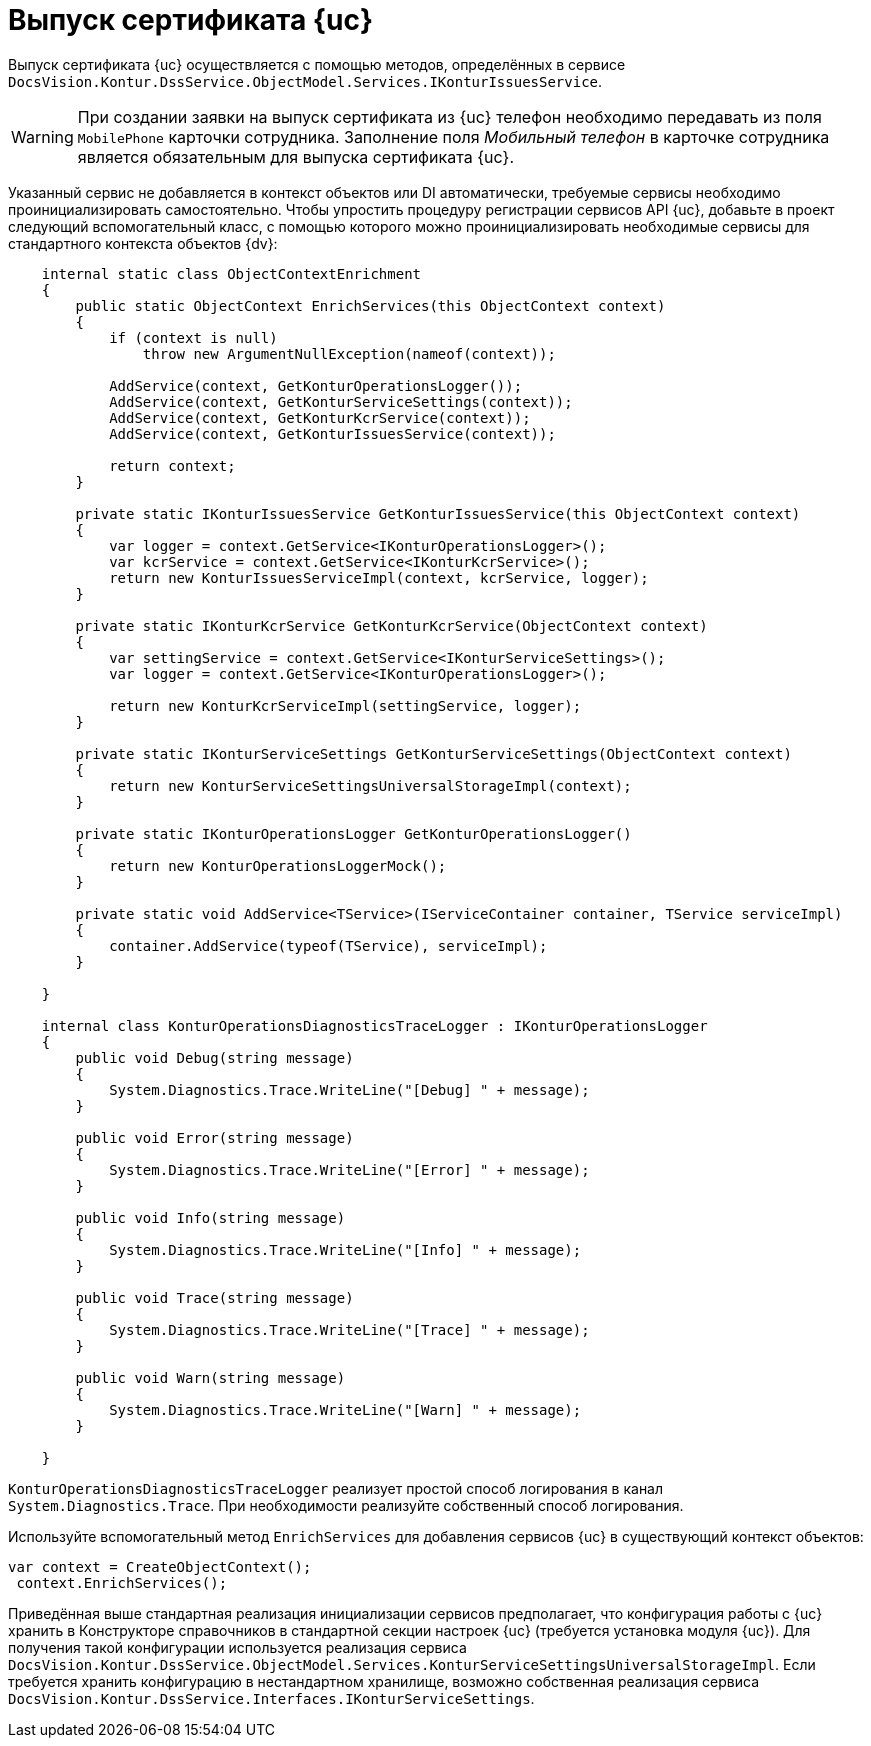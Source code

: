 = Выпуск сертификата {uc}

Выпуск сертификата {uc} осуществляется с помощью методов, определённых в сервисе
`DocsVision.Kontur.DssService.ObjectModel.Services.IKonturIssuesService`.

WARNING: При создании заявки на выпуск сертификата из {uc} телефон необходимо передавать из поля `MobilePhone` карточки сотрудника. Заполнение поля _Мобильный телефон_ в карточке сотрудника является обязательным для выпуска сертификата {uc}.

Указанный сервис не добавляется в контекст объектов или DI автоматически, требуемые сервисы необходимо проинициализировать самостоятельно. Чтобы упростить процедуру регистрации сервисов API {uc}, добавьте в проект следующий вспомогательный класс, с помощью которого можно проинициализировать необходимые сервисы для стандартного контекста объектов {dv}:

[source,csharp]
----
    internal static class ObjectContextEnrichment
    {
        public static ObjectContext EnrichServices(this ObjectContext context)
        {
            if (context is null)
                throw new ArgumentNullException(nameof(context));

            AddService(context, GetKonturOperationsLogger());
            AddService(context, GetKonturServiceSettings(context));
            AddService(context, GetKonturKcrService(context));
            AddService(context, GetKonturIssuesService(context));

            return context;
        }

        private static IKonturIssuesService GetKonturIssuesService(this ObjectContext context)
        {
            var logger = context.GetService<IKonturOperationsLogger>();
            var kcrService = context.GetService<IKonturKcrService>();
            return new KonturIssuesServiceImpl(context, kcrService, logger);
        }

        private static IKonturKcrService GetKonturKcrService(ObjectContext context)
        {
            var settingService = context.GetService<IKonturServiceSettings>();
            var logger = context.GetService<IKonturOperationsLogger>();

            return new KonturKcrServiceImpl(settingService, logger);
        }

        private static IKonturServiceSettings GetKonturServiceSettings(ObjectContext context)
        {
            return new KonturServiceSettingsUniversalStorageImpl(context);
        }

        private static IKonturOperationsLogger GetKonturOperationsLogger()
        {
            return new KonturOperationsLoggerMock();
        }

        private static void AddService<TService>(IServiceContainer container, TService serviceImpl)
        {
            container.AddService(typeof(TService), serviceImpl);
        }

    }

    internal class KonturOperationsDiagnosticsTraceLogger : IKonturOperationsLogger
    {
        public void Debug(string message)
        {
            System.Diagnostics.Trace.WriteLine("[Debug] " + message);
        }

        public void Error(string message)
        {
            System.Diagnostics.Trace.WriteLine("[Error] " + message);
        }

        public void Info(string message)
        {
            System.Diagnostics.Trace.WriteLine("[Info] " + message);
        }

        public void Trace(string message)
        {
            System.Diagnostics.Trace.WriteLine("[Trace] " + message);
        }

        public void Warn(string message)
        {
            System.Diagnostics.Trace.WriteLine("[Warn] " + message);
        }

    }
----

`KonturOperationsDiagnosticsTraceLogger` реализует простой способ логирования в канал `System.Diagnostics.Trace`. При необходимости реализуйте собственный способ логирования.

Используйте вспомогательный метод `EnrichServices` для добавления сервисов {uc} в существующий контекст объектов:

[source,csharp]
----
var context = CreateObjectContext();
 context.EnrichServices();
----

Приведённая выше стандартная реализация инициализации сервисов предполагает, что
конфигурация работы с {uc} хранить в Конструкторе справочников в стандартной секции
настроек {uc} (требуется установка модуля {uc}). Для получения такой конфигурации
используется реализация сервиса
`DocsVision.Kontur.DssService.ObjectModel.Services.KonturServiceSettingsUniversalStorageImpl`.
Если требуется хранить конфигурацию в нестандартном хранилище, возможно собственная
реализация сервиса `DocsVision.Kontur.DssService.Interfaces.IKonturServiceSettings`.


